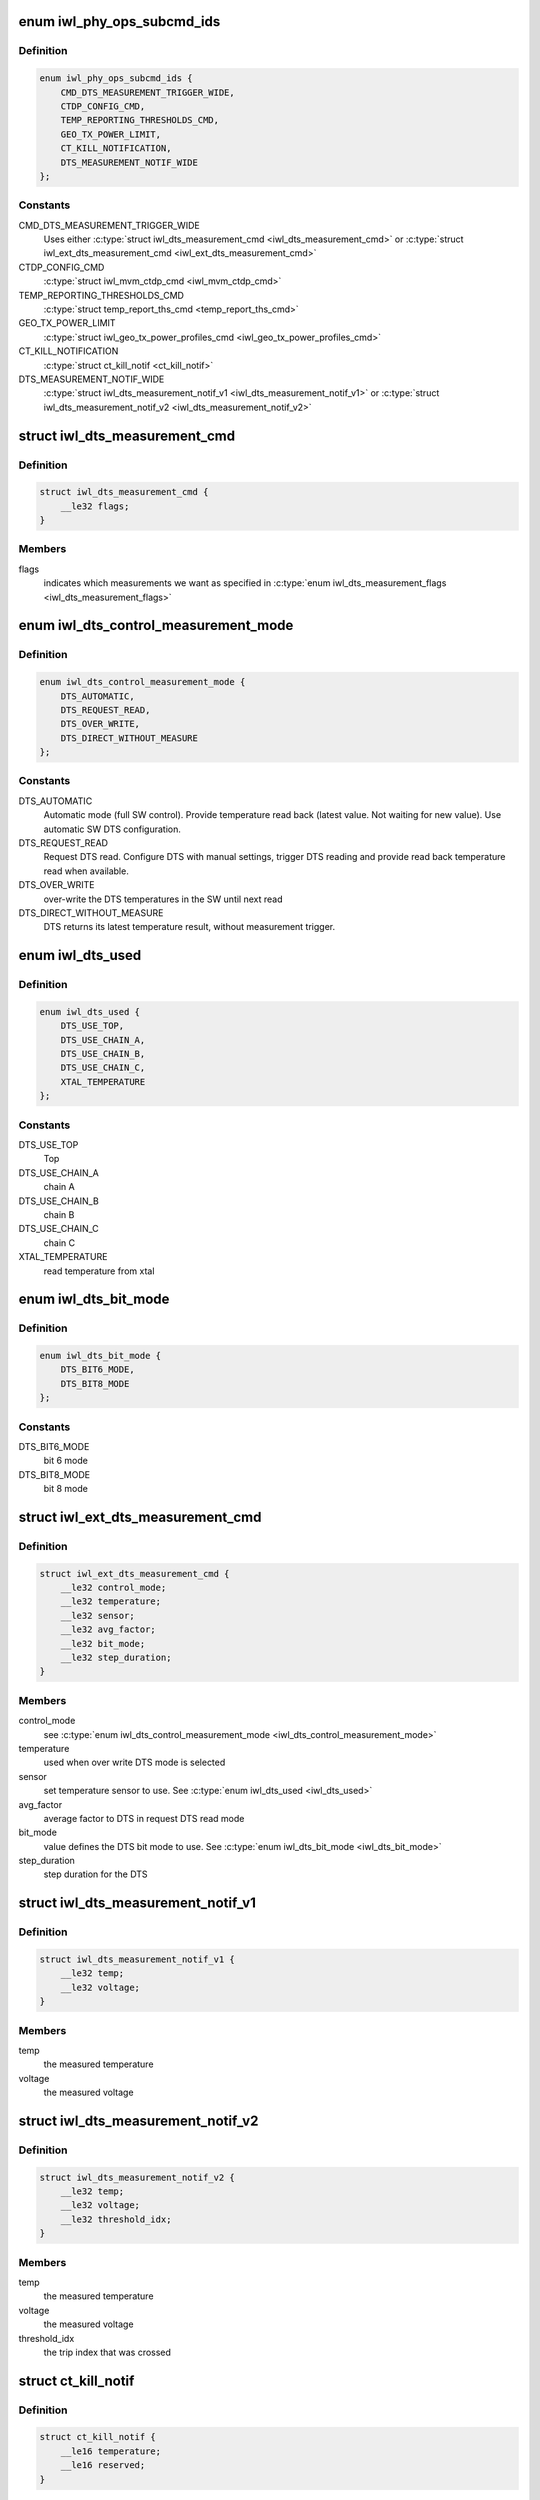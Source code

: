 .. -*- coding: utf-8; mode: rst -*-
.. src-file: drivers/net/wireless/intel/iwlwifi/fw/api/phy.h

.. _`iwl_phy_ops_subcmd_ids`:

enum iwl_phy_ops_subcmd_ids
===========================

.. c:type:: enum iwl_phy_ops_subcmd_ids

    PHY group commands

.. _`iwl_phy_ops_subcmd_ids.definition`:

Definition
----------

.. code-block:: c

    enum iwl_phy_ops_subcmd_ids {
        CMD_DTS_MEASUREMENT_TRIGGER_WIDE,
        CTDP_CONFIG_CMD,
        TEMP_REPORTING_THRESHOLDS_CMD,
        GEO_TX_POWER_LIMIT,
        CT_KILL_NOTIFICATION,
        DTS_MEASUREMENT_NOTIF_WIDE
    };

.. _`iwl_phy_ops_subcmd_ids.constants`:

Constants
---------

CMD_DTS_MEASUREMENT_TRIGGER_WIDE
    Uses either \ :c:type:`struct iwl_dts_measurement_cmd <iwl_dts_measurement_cmd>`\  or
    \ :c:type:`struct iwl_ext_dts_measurement_cmd <iwl_ext_dts_measurement_cmd>`\ 

CTDP_CONFIG_CMD
    \ :c:type:`struct iwl_mvm_ctdp_cmd <iwl_mvm_ctdp_cmd>`\ 

TEMP_REPORTING_THRESHOLDS_CMD
    \ :c:type:`struct temp_report_ths_cmd <temp_report_ths_cmd>`\ 

GEO_TX_POWER_LIMIT
    \ :c:type:`struct iwl_geo_tx_power_profiles_cmd <iwl_geo_tx_power_profiles_cmd>`\ 

CT_KILL_NOTIFICATION
    \ :c:type:`struct ct_kill_notif <ct_kill_notif>`\ 

DTS_MEASUREMENT_NOTIF_WIDE
    \ :c:type:`struct iwl_dts_measurement_notif_v1 <iwl_dts_measurement_notif_v1>`\  or
    \ :c:type:`struct iwl_dts_measurement_notif_v2 <iwl_dts_measurement_notif_v2>`\ 

.. _`iwl_dts_measurement_cmd`:

struct iwl_dts_measurement_cmd
==============================

.. c:type:: struct iwl_dts_measurement_cmd

    request DTS temp and/or voltage measurements

.. _`iwl_dts_measurement_cmd.definition`:

Definition
----------

.. code-block:: c

    struct iwl_dts_measurement_cmd {
        __le32 flags;
    }

.. _`iwl_dts_measurement_cmd.members`:

Members
-------

flags
    indicates which measurements we want as specified in
    \ :c:type:`enum iwl_dts_measurement_flags <iwl_dts_measurement_flags>`\ 

.. _`iwl_dts_control_measurement_mode`:

enum iwl_dts_control_measurement_mode
=====================================

.. c:type:: enum iwl_dts_control_measurement_mode

    DTS measurement type

.. _`iwl_dts_control_measurement_mode.definition`:

Definition
----------

.. code-block:: c

    enum iwl_dts_control_measurement_mode {
        DTS_AUTOMATIC,
        DTS_REQUEST_READ,
        DTS_OVER_WRITE,
        DTS_DIRECT_WITHOUT_MEASURE
    };

.. _`iwl_dts_control_measurement_mode.constants`:

Constants
---------

DTS_AUTOMATIC
    Automatic mode (full SW control). Provide temperature read
    back (latest value. Not waiting for new value). Use automatic
    SW DTS configuration.

DTS_REQUEST_READ
    Request DTS read. Configure DTS with manual settings,
    trigger DTS reading and provide read back temperature read
    when available.

DTS_OVER_WRITE
    over-write the DTS temperatures in the SW until next read

DTS_DIRECT_WITHOUT_MEASURE
    DTS returns its latest temperature result,
    without measurement trigger.

.. _`iwl_dts_used`:

enum iwl_dts_used
=================

.. c:type:: enum iwl_dts_used

    DTS to use or used for measurement in the DTS request

.. _`iwl_dts_used.definition`:

Definition
----------

.. code-block:: c

    enum iwl_dts_used {
        DTS_USE_TOP,
        DTS_USE_CHAIN_A,
        DTS_USE_CHAIN_B,
        DTS_USE_CHAIN_C,
        XTAL_TEMPERATURE
    };

.. _`iwl_dts_used.constants`:

Constants
---------

DTS_USE_TOP
    Top

DTS_USE_CHAIN_A
    chain A

DTS_USE_CHAIN_B
    chain B

DTS_USE_CHAIN_C
    chain C

XTAL_TEMPERATURE
    read temperature from xtal

.. _`iwl_dts_bit_mode`:

enum iwl_dts_bit_mode
=====================

.. c:type:: enum iwl_dts_bit_mode

    bit-mode to use in DTS request read mode

.. _`iwl_dts_bit_mode.definition`:

Definition
----------

.. code-block:: c

    enum iwl_dts_bit_mode {
        DTS_BIT6_MODE,
        DTS_BIT8_MODE
    };

.. _`iwl_dts_bit_mode.constants`:

Constants
---------

DTS_BIT6_MODE
    bit 6 mode

DTS_BIT8_MODE
    bit 8 mode

.. _`iwl_ext_dts_measurement_cmd`:

struct iwl_ext_dts_measurement_cmd
==================================

.. c:type:: struct iwl_ext_dts_measurement_cmd

    request extended DTS temp measurements

.. _`iwl_ext_dts_measurement_cmd.definition`:

Definition
----------

.. code-block:: c

    struct iwl_ext_dts_measurement_cmd {
        __le32 control_mode;
        __le32 temperature;
        __le32 sensor;
        __le32 avg_factor;
        __le32 bit_mode;
        __le32 step_duration;
    }

.. _`iwl_ext_dts_measurement_cmd.members`:

Members
-------

control_mode
    see \ :c:type:`enum iwl_dts_control_measurement_mode <iwl_dts_control_measurement_mode>`\ 

temperature
    used when over write DTS mode is selected

sensor
    set temperature sensor to use. See \ :c:type:`enum iwl_dts_used <iwl_dts_used>`\ 

avg_factor
    average factor to DTS in request DTS read mode

bit_mode
    value defines the DTS bit mode to use. See \ :c:type:`enum iwl_dts_bit_mode <iwl_dts_bit_mode>`\ 

step_duration
    step duration for the DTS

.. _`iwl_dts_measurement_notif_v1`:

struct iwl_dts_measurement_notif_v1
===================================

.. c:type:: struct iwl_dts_measurement_notif_v1

    measurements notification

.. _`iwl_dts_measurement_notif_v1.definition`:

Definition
----------

.. code-block:: c

    struct iwl_dts_measurement_notif_v1 {
        __le32 temp;
        __le32 voltage;
    }

.. _`iwl_dts_measurement_notif_v1.members`:

Members
-------

temp
    the measured temperature

voltage
    the measured voltage

.. _`iwl_dts_measurement_notif_v2`:

struct iwl_dts_measurement_notif_v2
===================================

.. c:type:: struct iwl_dts_measurement_notif_v2

    measurements notification

.. _`iwl_dts_measurement_notif_v2.definition`:

Definition
----------

.. code-block:: c

    struct iwl_dts_measurement_notif_v2 {
        __le32 temp;
        __le32 voltage;
        __le32 threshold_idx;
    }

.. _`iwl_dts_measurement_notif_v2.members`:

Members
-------

temp
    the measured temperature

voltage
    the measured voltage

threshold_idx
    the trip index that was crossed

.. _`ct_kill_notif`:

struct ct_kill_notif
====================

.. c:type:: struct ct_kill_notif

    CT-kill entry notification

.. _`ct_kill_notif.definition`:

Definition
----------

.. code-block:: c

    struct ct_kill_notif {
        __le16 temperature;
        __le16 reserved;
    }

.. _`ct_kill_notif.members`:

Members
-------

temperature
    the current temperature in celsius

reserved
    reserved

.. _`iwl_mvm_ctdp_cmd_operation`:

enum iwl_mvm_ctdp_cmd_operation
===============================

.. c:type:: enum iwl_mvm_ctdp_cmd_operation

    CTDP command operations

.. _`iwl_mvm_ctdp_cmd_operation.definition`:

Definition
----------

.. code-block:: c

    enum iwl_mvm_ctdp_cmd_operation {
        CTDP_CMD_OPERATION_START,
        CTDP_CMD_OPERATION_STOP,
        CTDP_CMD_OPERATION_REPORT
    };

.. _`iwl_mvm_ctdp_cmd_operation.constants`:

Constants
---------

CTDP_CMD_OPERATION_START
    update the current budget

CTDP_CMD_OPERATION_STOP
    stop ctdp

CTDP_CMD_OPERATION_REPORT
    get the average budget

.. _`iwl_mvm_ctdp_cmd`:

struct iwl_mvm_ctdp_cmd
=======================

.. c:type:: struct iwl_mvm_ctdp_cmd

    track and manage the FW power consumption budget

.. _`iwl_mvm_ctdp_cmd.definition`:

Definition
----------

.. code-block:: c

    struct iwl_mvm_ctdp_cmd {
        __le32 operation;
        __le32 budget;
        __le32 window_size;
    }

.. _`iwl_mvm_ctdp_cmd.members`:

Members
-------

operation
    see \ :c:type:`enum iwl_mvm_ctdp_cmd_operation <iwl_mvm_ctdp_cmd_operation>`\ 

budget
    the budget in milliwatt

window_size
    defined in API but not used

.. _`temp_report_ths_cmd`:

struct temp_report_ths_cmd
==========================

.. c:type:: struct temp_report_ths_cmd

    set temperature thresholds

.. _`temp_report_ths_cmd.definition`:

Definition
----------

.. code-block:: c

    struct temp_report_ths_cmd {
        __le32 num_temps;
        __le16 thresholds[IWL_MAX_DTS_TRIPS];
    }

.. _`temp_report_ths_cmd.members`:

Members
-------

num_temps
    number of temperature thresholds passed

thresholds
    array with the thresholds to be configured

.. This file was automatic generated / don't edit.

